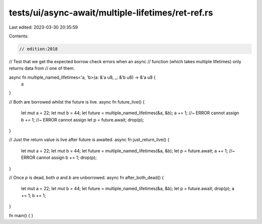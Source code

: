 tests/ui/async-await/multiple-lifetimes/ret-ref.rs
==================================================

Last edited: 2023-03-30 20:35:59

Contents:

.. code-block:: rs

    // edition:2018

// Test that we get the expected borrow check errors when an async
// function (which takes multiple lifetimes) only returns data from
// one of them.

async fn multiple_named_lifetimes<'a, 'b>(a: &'a u8, _: &'b u8) -> &'a u8 {
    a
}

// Both are borrowed whilst the future is live.
async fn future_live() {
    let mut a = 22;
    let mut b = 44;
    let future = multiple_named_lifetimes(&a, &b);
    a += 1; //~ ERROR cannot assign
    b += 1; //~ ERROR cannot assign
    let p = future.await;
    drop(p);
}

// Just the return value is live after future is awaited.
async fn just_return_live() {
    let mut a = 22;
    let mut b = 44;
    let future = multiple_named_lifetimes(&a, &b);
    let p = future.await;
    a += 1; //~ ERROR cannot assign
    b += 1;
    drop(p);
}

// Once `p` is dead, both `a` and `b` are unborrowed.
async fn after_both_dead() {
    let mut a = 22;
    let mut b = 44;
    let future = multiple_named_lifetimes(&a, &b);
    let p = future.await;
    drop(p);
    a += 1;
    b += 1;
}

fn main() { }


